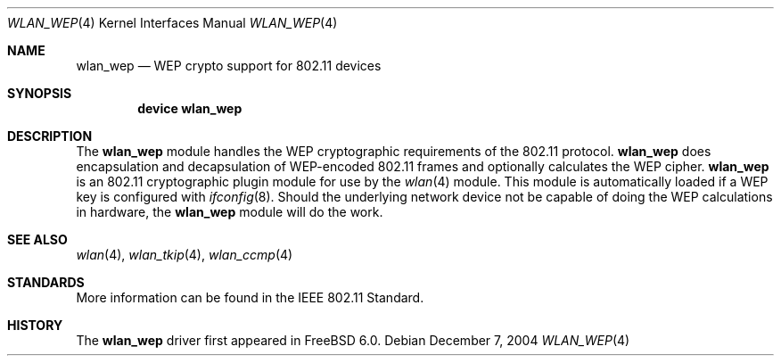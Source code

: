 .\"
.\" Copyright (c) 2004 Sam Leffler
.\" All rights reserved.
.\"
.\" Redistribution and use in source and binary forms, with or without
.\" modification, are permitted provided that the following conditions
.\" are met:
.\" 1. Redistributions of source code must retain the above copyright
.\"    notice, this list of conditions and the following disclaimer.
.\" 2. Redistributions in binary form must reproduce the above copyright
.\"    notice, this list of conditions and the following disclaimer in the
.\"    documentation and/or other materials provided with the distribution.
.\"
.\" THIS SOFTWARE IS PROVIDED BY THE AUTHOR AND CONTRIBUTORS ``AS IS'' AND
.\" ANY EXPRESS OR IMPLIED WARRANTIES, INCLUDING, BUT NOT LIMITED TO, THE
.\" IMPLIED WARRANTIES OF MERCHANTABILITY AND FITNESS FOR A PARTICULAR PURPOSE
.\" ARE DISCLAIMED.  IN NO EVENT SHALL THE AUTHOR OR CONTRIBUTORS BE LIABLE
.\" FOR ANY DIRECT, INDIRECT, INCIDENTAL, SPECIAL, EXEMPLARY, OR CONSEQUENTIAL
.\" DAMAGES (INCLUDING, BUT NOT LIMITED TO, PROCUREMENT OF SUBSTITUTE GOODS
.\" OR SERVICES; LOSS OF USE, DATA, OR PROFITS; OR BUSINESS INTERRUPTION)
.\" HOWEVER CAUSED AND ON ANY THEORY OF LIABILITY, WHETHER IN CONTRACT, STRICT
.\" LIABILITY, OR TORT (INCLUDING NEGLIGENCE OR OTHERWISE) ARISING IN ANY WAY
.\" OUT OF THE USE OF THIS SOFTWARE, EVEN IF ADVISED OF THE POSSIBILITY OF
.\" SUCH DAMAGE.
.\"
.\" $FreeBSD$
.\"
.Dd December 7, 2004
.Dt WLAN_WEP 4
.Os
.Sh NAME
.Nm wlan_wep
.Nd WEP crypto support for 802.11 devices
.Sh SYNOPSIS
.Cd "device wlan_wep"
.Sh DESCRIPTION
The
.Nm
module handles the WEP cryptographic requirements of the 802.11 protocol.
.Nm
does encapsulation and decapsulation of WEP-encoded 802.11 frames
and optionally calculates the WEP cipher.
.Nm
is an 802.11 cryptographic plugin module for use by the
.Xr wlan 4
module.
This module is automatically loaded if a WEP key is configured with
.Xr ifconfig 8 .
Should the underlying network device not be capable of doing the WEP
calculations in hardware, the
.Nm
module will do the work.
.Sh SEE ALSO
.Xr wlan 4 ,
.Xr wlan_tkip 4 ,
.Xr wlan_ccmp 4
.Sh STANDARDS
More information can be found in the IEEE 802.11 Standard.
.Sh HISTORY
The
.Nm
driver first appeared in
.Fx 6.0 .
